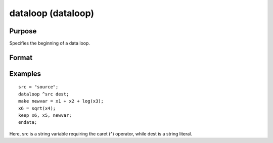 
dataloop (dataloop)
==============================================

Purpose
----------------
Specifies the beginning of a data loop.

Format
----------------
.. function:: dataloop infile outfile

    :param infile: the name of the source data set.
    :type infile: string variable or literal

    :returns: outfile (*string variable or literal*), the name of the output data set.

Examples
----------------

::

    src = "source";
    dataloop ^src dest;
    make newvar = x1 + x2 + log(x3);
    x6 = sqrt(x4);
    keep x6, x5, newvar;
    endata;

Here, src is a string variable requiring the caret (^) operator,
while dest is a string literal.

